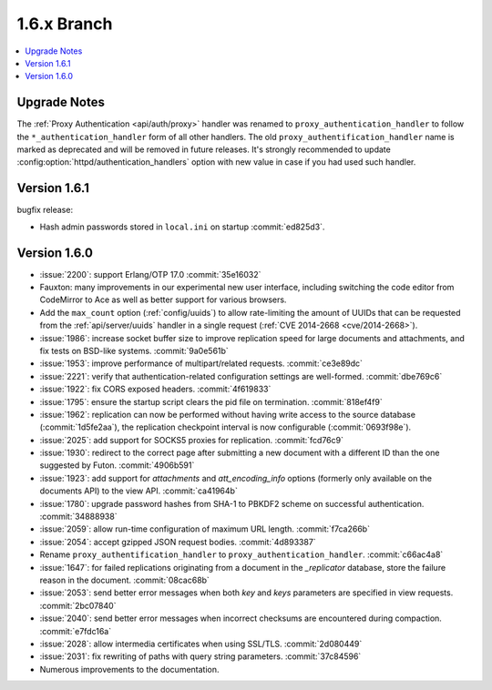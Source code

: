 .. Licensed under the Apache License, Version 2.0 (the "License"); you may not
.. use this file except in compliance with the License. You may obtain a copy of
.. the License at
..
..   http://www.apache.org/licenses/LICENSE-2.0
..
.. Unless required by applicable law or agreed to in writing, software
.. distributed under the License is distributed on an "AS IS" BASIS, WITHOUT
.. WARRANTIES OR CONDITIONS OF ANY KIND, either express or implied. See the
.. License for the specific language governing permissions and limitations under
.. the License.


.. _release/1.6.x:

============
1.6.x Branch
============

.. contents::
   :depth: 1
   :local:

.. _release/1.6.x/upgrade:

Upgrade Notes
=============

The :ref:`Proxy Authentication <api/auth/proxy>` handler was renamed to
``proxy_authentication_handler`` to follow the ``*_authentication_handler`` form
of all other handlers. The old ``proxy_authentification_handler`` name is marked
as deprecated and will be removed in future releases. It's strongly recommended
to update :config:option:`httpd/authentication_handlers` option with new value
in case if you had used such handler.

.. _release/1.6.1:

Version 1.6.1
=============

bugfix release:

* Hash admin passwords stored in ``local.ini`` on startup :commit:`ed825d3`.

.. _release/1.6.0:

Version 1.6.0
=============

* :issue:`2200`: support Erlang/OTP 17.0 :commit:`35e16032`
* Fauxton: many improvements in our experimental new user interface, including
  switching the code editor from CodeMirror to Ace as well as better support
  for various browsers.
* Add the ``max_count`` option (:ref:`config/uuids`) to allow rate-limiting
  the amount of UUIDs that can be requested from the :ref:`api/server/uuids`
  handler in a single request (:ref:`CVE 2014-2668 <cve/2014-2668>`).
* :issue:`1986`: increase socket buffer size to improve replication speed
  for large documents and attachments, and fix tests on BSD-like systems.
  :commit:`9a0e561b`
* :issue:`1953`: improve performance of multipart/related requests.
  :commit:`ce3e89dc`
* :issue:`2221`: verify that authentication-related configuration settings
  are well-formed. :commit:`dbe769c6`
* :issue:`1922`: fix CORS exposed headers. :commit:`4f619833`
* :issue:`1795`: ensure the startup script clears the pid file on termination.
  :commit:`818ef4f9`
* :issue:`1962`: replication can now be performed without having write access
  to the source database (:commit:`1d5fe2aa`), the replication checkpoint
  interval is now configurable (:commit:`0693f98e`).
* :issue:`2025`: add support for SOCKS5 proxies for replication.
  :commit:`fcd76c9`
* :issue:`1930`: redirect to the correct page after submitting a new document
  with a different ID than the one suggested by Futon. :commit:`4906b591`
* :issue:`1923`: add support for `attachments` and `att_encoding_info` options
  (formerly only available on the documents API) to the view API.
  :commit:`ca41964b`
* :issue:`1780`: upgrade password hashes from SHA-1 to PBKDF2 scheme on
  successful authentication. :commit:`34888938`
* :issue:`2059`: allow run-time configuration of maximum URL length.
  :commit:`f7ca266b`
* :issue:`2054`: accept gzipped JSON request bodies. :commit:`4d893387`
* Rename ``proxy_authentification_handler`` to ``proxy_authentication_handler``.
  :commit:`c66ac4a8`
* :issue:`1647`: for failed replications originating from a document in the
  `_replicator` database, store the failure reason in the document.
  :commit:`08cac68b`
* :issue:`2053`: send better error messages when both `key` and `keys`
  parameters are specified in view requests. :commit:`2bc07840`
* :issue:`2040`: send better error messages when incorrect checksums
  are encountered during compaction. :commit:`e7fdc16a`
* :issue:`2028`: allow intermedia certificates when using SSL/TLS.
  :commit:`2d080449`
* :issue:`2031`: fix rewriting of paths with query string parameters.
  :commit:`37c84596`
* Numerous improvements to the documentation.
